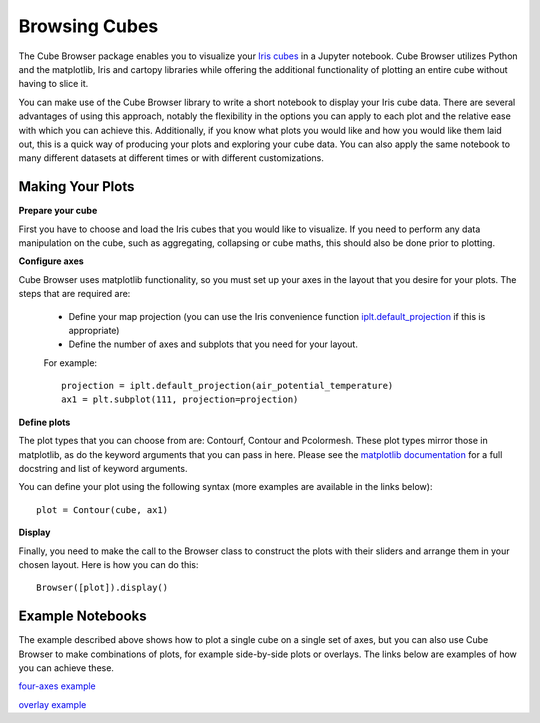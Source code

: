Browsing Cubes
==============

The Cube Browser package enables you to visualize your `Iris cubes <http://scitools.org.uk/iris/docs/latest/userguide/iris_cubes.html>`_ in a Jupyter notebook.
Cube Browser utilizes Python and the matplotlib, Iris and cartopy libraries while offering the additional functionality of plotting an entire cube without having to slice it.

You can make use of the Cube Browser library to write a short notebook to display your Iris cube data.
There are several advantages of using this approach, notably the flexibility in the options you can apply to each plot and the relative ease with which you can achieve this.
Additionally, if you know what plots you would like and how you would like them laid out, this is a quick way of producing your plots and exploring your cube data.
You can also apply the same notebook to many different datasets at different times or with different customizations.


Making Your Plots
-----------------

**Prepare your cube**

First you have to choose and load the Iris cubes that you would like to visualize.
If you need to perform any data manipulation on the cube, such as aggregating, collapsing or cube maths, this should also be done prior to plotting.


**Configure axes**

Cube Browser uses matplotlib functionality, so you must set up your axes in the layout that you desire for your plots.
The steps that are required are:

 -  Define your map projection (you can use the Iris convenience function `iplt.default_projection <http://scitools.org.uk/iris/docs/latest/iris/iris/plot.html#iris.plot.default_projection>`_ if this is appropriate)
 -  Define the number of axes and subplots that you need for your layout.

 For example::

    projection = iplt.default_projection(air_potential_temperature)
    ax1 = plt.subplot(111, projection=projection)


**Define plots**

The plot types that you can choose from are: Contourf, Contour and Pcolormesh.  These plot types mirror those in matplotlib, as do the keyword arguments that you can pass in here.
Please see the `matplotlib documentation <http://matplotlib.org/>`_ for a full docstring and list of keyword arguments.

You can define your plot using the following syntax (more examples are available in the links below)::

    plot = Contour(cube, ax1)


**Display**

Finally, you need to make the call to the Browser class to construct the plots with their sliders and arrange them in your chosen layout.  Here is how you can do this::

    Browser([plot]).display()


Example Notebooks
-----------------

The example described above shows how to plot a single cube on a single set of axes, but you can also use Cube Browser to make combinations of plots, for example side-by-side plots or overlays.
The links below are examples of how you can achieve these.

`four-axes example <https://nbviewer.jupyter.org/urls/gist.githubusercontent.com/corinnebosley/2fbc9fcb329a2459d926c82eb94386b4/raw/92cfe3b056532e0a469319388495ce4bc212a926/four_axes.ipynb>`_

`overlay example <https://nbviewer.jupyter.org/urls/gist.githubusercontent.com/corinnebosley/7376f8919958027123f2f8ebdb508df3/raw/be561d438842d810fefcf0a90555e4acb8e9dd3c/overlay.ipynb>`_
